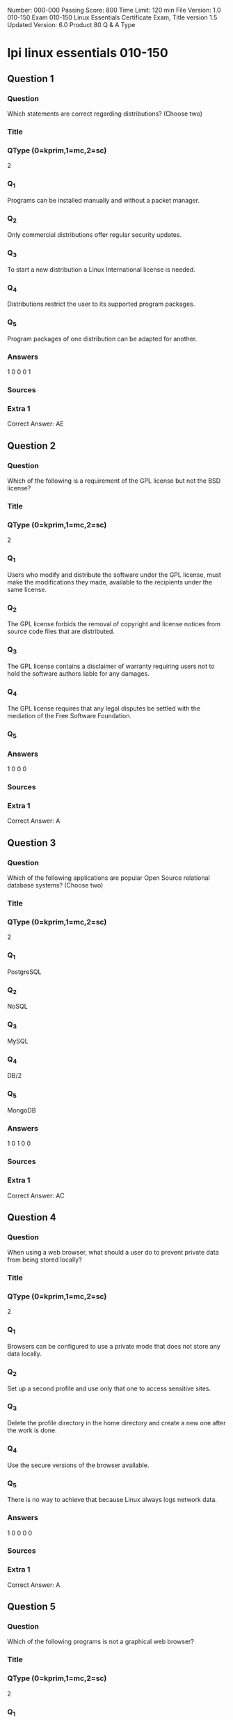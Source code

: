 Number: 000-000
Passing Score: 800
Time Limit: 120 min
File Version: 1.0
010-150
Exam 010-150
Linux Essentials Certificate Exam,
Title
version 1.5
Updated Version: 6.0
Product
80 Q & A
Type
* lpi linux essentials 010-150
:PROPERTIES:
:ANKI_DECK: lpi-linux-essentials-010-150-questions-bank
:ANKI_TAGS: lpi linux essentials 010-150
:END:
** Question 1
:PROPERTIES:
:ANKI_NOTE_TYPE: AllInOne (kprim, mc, sc)
:ANKI_NOTE_ID: 1670046189334
:END:
*** Question
Which statements are correct regarding distributions? (Choose two)
*** Title
*** QType (0=kprim,1=mc,2=sc)
2
*** Q_1
Programs can be installed manually and without a packet manager.
*** Q_2
Only commercial distributions offer regular security updates.
*** Q_3
To start a new distribution a Linux International license is needed.
*** Q_4
Distributions restrict the user to its supported program packages.
*** Q_5
Program packages of one distribution can be adapted for another.
*** Answers
1 0 0 0 1
*** Sources
*** Extra 1
Correct Answer: AE
** Question 2
:PROPERTIES:
:ANKI_NOTE_TYPE: AllInOne (kprim, mc, sc)
:ANKI_NOTE_ID: 1670046892082
:END:
*** Question
Which of the following is a requirement of the GPL license but not the BSD license?
*** Title
*** QType (0=kprim,1=mc,2=sc)
2
*** Q_1
Users who modify and distribute the software under the GPL license, must make the modifications they made, available to the recipients under the same license.
*** Q_2
The GPL license forbids the removal of copyright and license notices from source code files that are distributed.
*** Q_3
The GPL license contains a disclaimer of warranty requiring users not to hold the software authors liable for any damages.
*** Q_4
The GPL license requires that any legal disputes be settled with the mediation of the Free Software Foundation.
*** Q_5
*** Answers
1 0 0 0
*** Sources
*** Extra 1
Correct Answer: A
** Question 3
:PROPERTIES:
:ANKI_NOTE_TYPE: AllInOne (kprim, mc, sc)
:ANKI_NOTE_ID: 1670103752630
:END:
*** Question
Which of the following applications are popular Open Source relational database systems? (Choose two)
*** Title
*** QType (0=kprim,1=mc,2=sc)
2
*** Q_1
PostgreSQL
*** Q_2
NoSQL
*** Q_3
MySQL
*** Q_4
DB/2
*** Q_5
MongoDB
*** Answers
1 0 1 0 0
*** Sources
*** Extra 1
Correct Answer: AC
** Question 4
:PROPERTIES:
:ANKI_NOTE_TYPE: AllInOne (kprim, mc, sc)
:ANKI_NOTE_ID: 1670103752880
:END:
*** Question
When using a web browser, what should a user do to prevent private data from being stored locally?
*** Title
*** QType (0=kprim,1=mc,2=sc)
2
*** Q_1
Browsers can be configured to use a private mode that does not store any data locally.
*** Q_2
Set up a second profile and use only that one to access sensitive sites.
*** Q_3
Delete the profile directory in the home directory and create a new one after the work is done.
*** Q_4
Use the secure versions of the browser available.
*** Q_5
There is no way to achieve that because Linux always logs network data.
*** Answers
1 0 0 0 0
*** Sources
*** Extra 1
Correct Answer: A
** Question 5
:PROPERTIES:
:ANKI_NOTE_TYPE: AllInOne (kprim, mc, sc)
:ANKI_NOTE_ID: 1670103753130
:END:
*** Question
Which of the following programs is not a graphical web browser?
*** Title
*** QType (0=kprim,1=mc,2=sc)
2
*** Q_1
Konqueror
*** Q_2
Firefox
*** Q_3
Links
*** Q_4
Opera
*** Q_5
Chrome
*** Answers
0 0 1 0 0
*** Sources
*** Extra 1
Correct Answer: C
** Question 6
:PROPERTIES:
:ANKI_NOTE_TYPE: AllInOne (kprim, mc, sc)
:ANKI_NOTE_ID: 1670105965077
:END:
*** Question
What does LAMP mean?
*** Title
*** QType (0=kprim,1=mc,2=sc)
2
*** Q_1
The Linux Advanced Mode Programming Interface which gives advanced capabilities to application developers.
*** Q_2
The bus ID of an attached USB device that emits light.
*** Q_3
Short for Lightweight Access Management Protocol which synchronizes permissions in a network.
*** Q_4
The combination of Linux, Apache, MySQL and PHP or other programming languages.
*** Q_5
Short for lamport-clock which is important in distributed network computing.
*** Answers
0 0 0 1 0
*** Sources
*** Extra 1
Correct Answer: D
** Question 7
:PROPERTIES:
:ANKI_NOTE_TYPE: AllInOne (kprim, mc, sc)
:ANKI_NOTE_ID: 1670105965304
:END:
*** Question
Which of the following software packages is a mail server?
*** Title
*** QType (0=kprim,1=mc,2=sc)
2
*** Q_1
Postfix
*** Q_2
Thunderbird
*** Q_3
Apache
*** Q_4
GIMP
*** Q_5
MySQL
*** Answers
1 0 0 0 0
*** Sources
*** Extra 1
Correct Answer: A
** Question 8
:PROPERTIES:
:ANKI_NOTE_TYPE: AllInOne (kprim, mc, sc)
:ANKI_NOTE_ID: 1670105965429
:END:
*** Question
Which of the following answers are true for cloud computing? (Choose two)
*** Title
*** QType (0=kprim,1=mc,2=sc)
2
*** Q_1
Cloud Computing provides new tools to manage IT resources.
*** Q_2
From the business perspective, Cloud Computing means outsourcing or centralization of IT operations.
*** Q_3
Cloud Computing is the opposite of green IT; i.e. the use of fossil, non-regenerative energy for computing.
*** Q_4
Cloud Computing implies sharing all information with everyone else in 'the cloud'.
*** Q_5
*** Answers
1 1 0 0
*** Sources
*** Extra 1
Correct Answer: AB
** Question 9
:PROPERTIES:
:ANKI_NOTE_TYPE: AllInOne (kprim, mc, sc)
:ANKI_NOTE_ID: 1670106244105
:END:
*** Question
Which of the following possibilities is only available when using open source software?
*** Title
*** QType (0=kprim,1=mc,2=sc)
2
*** Q_1
Download of all its existing versions.
*** Q_2
Free use.
*** Q_3
Access to its detailed help manual.
*** Q_4
Access to its source code.
*** Q_5
*** Answers
0 0 0 1
*** Sources
*** Extra 1
Correct Answer: D
** Question 10
:PROPERTIES:
:ANKI_NOTE_TYPE: AllInOne (kprim, mc, sc)
:ANKI_NOTE_ID: 1670106244329
:END:
*** Question
Which statements are true about virtualization? (Choose two)
*** Title
*** QType (0=kprim,1=mc,2=sc)
2
*** Q_1
Virtualization is not supported by Linux because of its permissions and multi-user requirements.
*** Q_2
Virtualization lets you run several operating systems on the same hardware in parallel.
*** Q_3
Virtualization is a proprietary technology that has additional licence costs even for Linux.
*** Q_4
Virtualization is a pure desktop technology that should not be used on servers.
*** Q_5
Virtualization allows separation of services, tasks and users in distinct virtual machines.
*** Answers
0 1 0 0 1
*** Sources
*** Extra 1
Correct Answer: BE
** Question 11
:PROPERTIES:
:ANKI_NOTE_TYPE: AllInOne (kprim, mc, sc)
:ANKI_NOTE_ID: 1670106664301
:END:
*** Question
Which of the following is a Linux based operating system for use on mobile devices?
*** Title
*** QType (0=kprim,1=mc,2=sc)
2
*** Q_1
iOS
*** Q_2
CentOS
*** Q_3
Android
*** Q_4
Debian
*** Q_5
*** Answers
0 0 1 0
*** Sources
*** Extra 1
Correct Answer: C
** Question 12
:PROPERTIES:
:ANKI_NOTE_TYPE: AllInOne (kprim, mc, sc)
:ANKI_NOTE_ID: 1670106664604
:END:
*** Question
Which of the following statements is true for a Linux distribution used in an enterprise environment?
*** Title
*** QType (0=kprim,1=mc,2=sc)
2
*** Q_1
These distributions contain proprietary business-related software.
*** Q_2
These distributions contain software versions that have proven to be stable even if it is not the recent version in order to minimize problems.
*** Q_3
These distributions always contains the newest versions of all packages to minimize the time to market of new features.
*** Q_4
These distributions are only affordable by large companies.
*** Q_5
*** Answers
0 1 0 0
*** Sources
*** Extra 1
Correct Answer: B
** Question 13
:PROPERTIES:
:ANKI_NOTE_TYPE: AllInOne (kprim, mc, sc)
:ANKI_NOTE_ID: 1670106664826
:END:
*** Question
Which one of the following is true about Open Source software?
*** Title
*** QType (0=kprim,1=mc,2=sc)
2
*** Q_1
Open Source software cannot be copied for free.
*** Q_2
Open Source software is available for commercial use.
*** Q_3
The freedom to redistribute copies must include binary or executable forms of the software but not the source code.
*** Q_4
Open Source software is not for sale.
*** Q_5
*** Answers
0 1 0 0
*** Sources
*** Extra 1
Correct Answer: B
** Question 14
:PROPERTIES:
:ANKI_NOTE_TYPE: AllInOne (kprim, mc, sc)
:ANKI_NOTE_ID: 1670106665129
:END:
*** Question
Which of the following services are used for network file systems? (Choose two)
*** Title
*** QType (0=kprim,1=mc,2=sc)
2
*** Q_1
Rumba
*** Q_2
Python
*** Q_3
Samba
*** Q_4
OpenLDAP
*** Q_5
NFS
*** Answers
0 0 1 0 1
*** Sources
*** Extra 1
Correct Answer: CE
** Question 15
:PROPERTIES:
:ANKI_NOTE_TYPE: AllInOne (kprim, mc, sc)
:ANKI_NOTE_ID: 1670106665352
:END:
*** Question
Which of the following is a valid option for a typical command to get its built-in usage information?
*** Title
*** QType (0=kprim,1=mc,2=sc)
2
*** Q_1
-?
*** Q_2
-H
*** Q_3
help
*** Q_4
--manual
*** Q_5
--help
*** Answers
0 0 0 0 1
*** Sources
*** Extra 1
Correct Answer: E
** Question 16
:PROPERTIES:
:ANKI_NOTE_TYPE: AllInOne (kprim, mc, sc)
:ANKI_NOTE_ID: 1670108044979
:END:
*** Question
Which of the following commands will output a list of all of the file names, under your home directory and all subdirectories, which have file names ending with .pdf?
*** Title
*** QType (0=kprim,1=mc,2=sc)
2
*** Q_1
search .pdf
*** Q_2
ls -name -R '*.pdf'
*** Q_3
find /home/*.pdf
*** Q_4
find ~ -name '*.pdf'
*** Q_5
*** Answers
0 0 0 1
*** Sources
*** Extra 1
Correct Answer: D
** Question 17
:PROPERTIES:
:ANKI_NOTE_TYPE: AllInOne (kprim, mc, sc)
:ANKI_NOTE_ID: 1670108045255
:END:
*** Question
Which of the following is an example of globbing?
*** Title
*** QType (0=kprim,1=mc,2=sc)
2
*** Q_1
ls /etc/ 2> files.txt
*** Q_2
ls /etc/ > files.txt
*** Q_3
ls /etc/*.txt
*** Q_4
ls /etc/ | more
*** Q_5
*** Answers
0 0 1 0
*** Sources
*** Extra 1
Correct Answer: C
** Question 18
:PROPERTIES:
:ANKI_NOTE_TYPE: AllInOne (kprim, mc, sc)
:ANKI_NOTE_ID: 1670108045555
:END:
*** Question
Which of the following commands increases the number of elements in a directory? (Choose two)
*** Title
*** QType (0=kprim,1=mc,2=sc)
2
*** Q_1
touch newfile
*** Q_2
create newfile
*** Q_3
ls newfile
*** Q_4
rmdir newdirectory
*** Q_5
mkdir newdirectory
*** Answers
1 0 0 0 1
*** Sources
*** Extra 1
Correct Answer: AE
** Question 19
:PROPERTIES:
:ANKI_NOTE_TYPE: AllInOne (kprim, mc, sc)
:ANKI_NOTE_ID: 1670108045829
:END:
*** Question
Which command is used to make a shell variable known to subsequently executed programs?
*** Title
*** QType (0=kprim,1=mc,2=sc)
2
*** Q_1
export
*** Q_2
announce
*** Q_3
env
*** Q_4
transfer
*** Q_5
mv
*** Answers
1 0 0 0 0
*** Sources
*** Extra 1
Correct Answer: A
** wip
*** Question
*** Title
*** QType (0=kprim,1=mc,2=sc)
2
*** Q_1
*** Q_2
*** Q_3
*** Q_4
*** Q_5
*** Answers
1 0 0 0
*** Sources
*** Extra 1
** Question 20
:PROPERTIES:
:ANKI_NOTE_TYPE: AllInOne (kprim, mc, sc)
:ANKI_NOTE_ID: 1670108046030
:END:
*** Question
Which command shows if /usr/bin is in the current shell search path?
*** Title
*** QType (0=kprim,1=mc,2=sc)
2
*** Q_1
cat PATH
*** Q_2
echo $PATH
*** Q_3
echo %PATH
*** Q_4
cat $PATH
*** Q_5
echo %PATH%
*** Answers
0 1 0 0 0
*** Sources
*** Extra 1
Correct Answer: B
** Question 21
:PROPERTIES:
:ANKI_NOTE_TYPE: AllInOne (kprim, mc, sc)
:ANKI_NOTE_ID: 1670132965629
:END:
*** Question
Which command line can be used to search help files that mention the word "copy"?
*** Title
*** QType (0=kprim,1=mc,2=sc)
2
*** Q_1
man -k copy
*** Q_2
whatis copy
*** Q_3
man copy
*** Q_4
copy help
*** Q_5
copy help
*** Answers
1 0 0 0 0
*** Sources
*** Extra 1
Correct Answer: A
** Question 22
:PROPERTIES:
:ANKI_NOTE_TYPE: AllInOne (kprim, mc, sc)
:ANKI_NOTE_ID: 1670132966051
:END:
*** Question
When creating a new file, what can be done to make the file hidden from the default output of the ls command?
*** Title
*** QType (0=kprim,1=mc,2=sc)
2
*** Q_1
Hide the file with a name commented out with a hash sign like #foobar.txt.
*** Q_2
Hide the file with a name beginning with a period like .foobar.txt.
*** Q_3
Hide the file with chvis +h filename.
*** Q_4
Hide the file with chmod a+h filename.
*** Q_5
Hide the file with hide filename.
*** Answers
0 1 0 0 0
*** Sources
*** Extra 1
Correct Answer: B
** Question 23
:PROPERTIES:
:ANKI_NOTE_TYPE: AllInOne (kprim, mc, sc)
:ANKI_NOTE_ID: 1670132966452
:END:
*** Question
While deleting all files beginning with the letter a there was still the file Access.txt left. Assuming that it had the correct ownership, why was it not deleted?
*** Title
*** QType (0=kprim,1=mc,2=sc)
2
*** Q_1
Files with extensions need a different treatment.
*** Q_2
rm had to be called with the option -R to delete all files.
*** Q_3
The file Access.txt was probably opened by another application.
*** Q_4
The file Access.txt was hidden.
*** Q_5
Linux file names are case sensitive.
*** Answers
0 0 0 0 1
*** Sources
*** Extra 1
Correct Answer: E
** Question 24
:PROPERTIES:
:ANKI_NOTE_TYPE: AllInOne (kprim, mc, sc)
:ANKI_NOTE_ID: 1670132966851
:END:
*** Question
Which of the following programs is used to search for files in a file system?
*** Title
*** QType (0=kprim,1=mc,2=sc)
2
*** Q_1
locate
*** Q_2
showfiles
*** Q_3
flocate
*** Q_4
search
*** Q_5
findfiles
*** Answers
1 0 0 0 0
*** Sources
*** Extra 1
Correct Answer: A
** Question 25
:PROPERTIES:
:ANKI_NOTE_TYPE: AllInOne (kprim, mc, sc)
:ANKI_NOTE_ID: 1670132967283
:END:
*** Question
Given a file called birthdays containing lines like:
YYYY-MM-*** Q_4
Name
1983-06-02 Tim
1995-12-17 Sue

Which command would you use to output the lines belonging to all people listed whose birthday is in May or June?
*** Title
*** QType (0=kprim,1=mc,2=sc)
2
*** Q_1
grep '[56]' birthdays
*** Q_2
grep 05?6? birthdays
*** Q_3
grep '[0-9]*-0[56]-' birthdays
*** Q_4
grep 06 birthdays | grep 05
*** Answers
0 0 1 0 0
*** Sources
*** Extra 1
Correct Answer: C
** Question 26
:PROPERTIES:
:ANKI_NOTE_TYPE: AllInOne (kprim, mc, sc)
:ANKI_NOTE_ID: 1670133334680
:END:
*** Question
What does the exit status 0 indicate about a process?
*** Title
*** QType (0=kprim,1=mc,2=sc)
2
*** Q_1
The process ended without any problems.
*** Q_2
The process was terminated by the user.
*** Q_3
The process couldn't finish correctly.
*** Q_4
The process waited for an input but got none.
*** Q_5
The process finished in time.
*** Answers
1 0 0 0 0
*** Sources
*** Extra 1
Correct Answer: A
** Question 27
:PROPERTIES:
:ANKI_NOTE_TYPE: AllInOne (kprim, mc, sc)
:ANKI_NOTE_ID: 1670133335079
:END:
*** Question
Which character starts a comment line in a shell script file?
*** Title
*** QType (0=kprim,1=mc,2=sc)
2
*** Q_1
;
*** Q_2
*
*** Q_3
#+begin_src html
#
#+end_src
*** Q_4
/
*** Answers
0 0 1 0 0
*** Sources
*** Extra 1
Correct Answer: C
** Question 28
:PROPERTIES:
:ANKI_NOTE_TYPE: AllInOne (kprim, mc, sc)
:ANKI_NOTE_ID: 1670133335479
:END:
*** Question
What is the output of the following command?
for token in a b c; do
echo -n ${token};
done
*** Title
*** QType (0=kprim,1=mc,2=sc)
2
*** Q_1
anbncn
*** Q_2
abc
*** Q_3
$token$token$token
*** Q_4
{a}{b}{c}
*** Q_5
a b c
*** Answers
0 1 0 0 0
*** Sources
*** Extra 1
Correct Answer: B
** Question 29
:PROPERTIES:
:ANKI_NOTE_TYPE: AllInOne (kprim, mc, sc)
:ANKI_NOTE_ID: 1670133336005
:END:
*** Question
Which of the following commands can be used to extract content from a tar file?
*** Title
*** QType (0=kprim,1=mc,2=sc)
2
*** Q_1
tar -xvf
*** Q_2
tar -vf
*** Q_3
tar -e
*** Q_4
tar -c
*** Q_5
tar v
*** Answers
1 0 0 0 0
*** Sources
*** Extra 1
Correct Answer: A
** Question 30
:PROPERTIES:
:ANKI_NOTE_TYPE: AllInOne (kprim, mc, sc)
:ANKI_NOTE_ID: 1670133336430
:END:
*** Question
What is the correct command to extract the contents of the archive file download.bz2?
*** Title
*** QType (0=kprim,1=mc,2=sc)
2
*** Q_1
unpack download.bz2
*** Q_2
unzip2 download.bz2
*** Q_3
bunzip2 download.bz2
*** Q_4
unzip download.bz2
*** Q_5
uncompress download.bz2
*** Answers
0 0 1 0 0
*** Sources
*** Extra 1
Correct Answer: C


** Question 31
:PROPERTIES:
:ANKI_NOTE_TYPE: AllInOne (kprim, mc, sc)
:ANKI_NOTE_ID: 1670134715527
:END:
*** Question
Which command chain will count the number of regular files with the name of foo.txt within /home?
*** Title
*** QType (0=kprim,1=mc,2=sc)
2
*** Q_1
ls -lR /home | grep foo.txt | wc -l
*** Q_2
find /home -type f -name foo.txt | wc -l
*** Q_3
find /home -name foo.txt -count
*** Q_4
find /home -name foo.txt | wc -l
*** Q_5
grep -R foo.txt /home | wc -l
*** Answers
0 1 0 0 0
*** Sources
*** Extra 1
Correct Answer: B
** Question 32
:PROPERTIES:
:ANKI_NOTE_TYPE: AllInOne (kprim, mc, sc)
:ANKI_NOTE_ID: 1670134716255
:END:
*** Question
Which of the following command sequences overwrites the file foobar.txt?
*** Title
*** QType (0=kprim,1=mc,2=sc)
2
*** Q_1
echo "QUIDQUIDAGIS" >> foobar.txt
*** Q_2
echo "QUIDQUIDAGIS" < foobar.txt
*** Q_3
echo "QUIDQUIDAGIS" > foobar.txt
*** Q_4
echo "QUIDQUIDAGIS" | foobar.txt
*** Answers
0 0 1 0 0
*** Sources
*** Extra 1
Correct Answer: C
** Question 33
:PROPERTIES:
:ANKI_NOTE_TYPE: AllInOne (kprim, mc, sc)
:ANKI_NOTE_ID: 1670134717027
:END:
*** Question
Which of the following commands will create an archive file, named backup.tar, containing all the files from the directory /home?
*** Title
*** QType (0=kprim,1=mc,2=sc)
2
*** Q_1
tar /home backup.tar
*** Q_2
tar -cf /home backup.tar
*** Q_3
tar -xf /home backup.tar
*** Q_4
tar -xf backup.tar /home
*** Q_5
tar -cf backup.tar /home
*** Answers
0 0 0 0 1
*** Sources
*** Extra 1
Correct Answer: E
** Question 34
:PROPERTIES:
:ANKI_NOTE_TYPE: AllInOne (kprim, mc, sc)
:ANKI_NOTE_ID: 1670134717827
:END:
*** Question
How can the normal output of a command be written to a file while discarding the error output?
*** Title
*** QType (0=kprim,1=mc,2=sc)
2
*** Q_1
command >2>file 1&>/dev/null
*** Q_2
command < output > /dev/null
*** Q_3
command > discard-error > file
*** Q_4
command > /dev/null 2&>1 output
*** Q_5
command >file 2>/dev/null
*** Answers
0 0 0 0 1
*** Sources
*** Extra 1
Correct Answer: E
** Question 35
:PROPERTIES:
:ANKI_NOTE_TYPE: AllInOne (kprim, mc, sc)
:ANKI_NOTE_ID: 1670134718605
:END:
*** Question
How can the current directory and its subdirectories be searched for the file named MyFile.xml?
*** Title
*** QType (0=kprim,1=mc,2=sc)
2
*** Q_1
find . -name MyFile.xml
*** Q_2
grep MyFile.xml | find
*** Q_3
grep -r MyFile.xml .
*** Q_4
less MyFile.xml
*** Q_5
search Myfile.xml ./
*** Answers
1 0 0 0 0
*** Sources
*** Extra 1
Correct Answer: A



** Question 36
:PROPERTIES:
:ANKI_NOTE_TYPE: AllInOne (kprim, mc, sc)
:ANKI_NOTE_ID: 1670186712251
:END:
*** Question
Which command will display the last line of the file foo.txt?
*** Title
*** QType (0=kprim,1=mc,2=sc)
2
*** Q_1
head -n 1 foo.txt
*** Q_2
tail foo.txt
*** Q_3
last -n 1 foo.txt
*** Q_4
tail -n 1 foo.txt
*** Answers
0 0 0 1 0
*** Sources
*** Extra 1
Correct Answer: D
** Question 37
:PROPERTIES:
:ANKI_NOTE_TYPE: AllInOne (kprim, mc, sc)
:ANKI_NOTE_ID: 1670187005601
:END:
*** Question
The output of the program date should be saved in the variable actdat.
What is the correct statement?
*** Title
*** QType (0=kprim,1=mc,2=sc)
2
*** Q_1
actdat=`date`
*** Q_2
set actdat='date'
*** Q_3
date | actdat
*** Q_4
date > $actdat
*** Q_5
actdat=date
*** Answers
1 0 0 0 0
*** Sources
*** Extra 1
Correct Answer: A
** Question 38
:PROPERTIES:
:ANKI_NOTE_TYPE: AllInOne (kprim, mc, sc)
:ANKI_NOTE_ID: 1670187005954
:END:
*** Question
The script, script.sh, consists of the following lines:
"Best Material, Great Results". www.certkingdom.com 12
010-150
#!/bin/bash
echo $2 $1

Which output will appear if the command, ./script.sh test1 test2, is entered?
*** Title
*** QType (0=kprim,1=mc,2=sc)
2
*** Q_1
test1 test2
*** Q_2
test2 test1
*** Q_3
script.sh test2
*** Q_4
script.sh test1
*** Q_5
test1 script.sh
*** Answers
0 1 0 0 0
*** Sources
*** Extra 1
Correct Answer: B
** Question 39 not working
*** Question
What two character sequence is present at the beginning of an interpreted script? (Please specify the TWO correct characters only)
A.
B.
C.
D.
*** Answers
0 0 0 0 0
*** Sources
*** Extra 1
Correct Answer:
** Question 40
:PROPERTIES:
:ANKI_NOTE_TYPE: AllInOne (kprim, mc, sc)
:ANKI_NOTE_ID: 1670187006428
:END:
*** Question
What is the output of the following command sequence?

for token in a b c; do
echo -n "$token ";
done
*** Title
*** QType (0=kprim,1=mc,2=sc)
2
*** Q_1
anbncn
*** Q_2
a b c
*** Q_3
"a " "b " "c "
*** Q_4
token token token
*** Q_5
abc
*** Answers
0 1 0 0 0
*** Sources
*** Extra 1
Correct Answer: B
** Question 41
:PROPERTIES:
:ANKI_NOTE_TYPE: AllInOne (kprim, mc, sc)
:ANKI_NOTE_ID: 1670187220354
:END:
*** Question
Which of the following commands redirects the output of cmd to the file foo.txt, in which an existing file is overwritten?
*** Title
*** QType (0=kprim,1=mc,2=sc)
2
*** Q_1
cmd || foo.txt
*** Q_2
cmd | foo.txt
*** Q_3
cmd && foo.txt
*** Q_4
cmd >> foo.txt
*** Q_5
cmd > foo.txt
*** Answers
0 0 0 0 1
*** Sources
*** Extra 1
Correct Answer: E
** Question 42
:PROPERTIES:
:ANKI_NOTE_TYPE: AllInOne (kprim, mc, sc)
:ANKI_NOTE_ID: 1670187220703
:END:
*** Question
Which of the following commands will set the variable text to olaf is home? (Choose two)
*** Title
*** QType (0=kprim,1=mc,2=sc)
2
*** Q_1
text=olaf\ is\ home
*** Q_2
text=$olaf is home
*** Q_3
$text='olaf is home'
*** Q_4
text=='olaf is home'
*** Q_5
text="olaf is home"
*** Answers
1 0 0 0 1
*** Sources
*** Extra 1
Correct Answer: AE
** Question 43
:PROPERTIES:
:ANKI_NOTE_TYPE: AllInOne (kprim, mc, sc)
:ANKI_NOTE_ID: 1670187221103
:END:
*** Question
After installing a new package, in which directory are you most likely find its configuration file?
*** Title
*** QType (0=kprim,1=mc,2=sc)
2
*** Q_1
/lib
*** Q_2
/conf
*** Q_3
/etc
*** Q_4
/usr
*** Q_5
/opt
*** Answers
0 0 1 0 0
*** Sources
*** Extra 1
Correct Answer: C
** Question 44
:PROPERTIES:
:ANKI_NOTE_TYPE: AllInOne (kprim, mc, sc)
:ANKI_NOTE_ID: 1670187221629
:END:
*** Question
With which command can you determine the time of the last restart of a system?
*** Title
*** QType (0=kprim,1=mc,2=sc)
2
*** Q_1
current reboottime
*** Q_2
find reboot
*** Q_3
expect --reboot
*** Q_4
last | reboot
*** Q_5
last reboot
*** Answers
0 0 0 0 1
*** Sources
*** Extra 1
Correct Answer: E
** Question 45
:PROPERTIES:
:ANKI_NOTE_TYPE: AllInOne (kprim, mc, sc)
:ANKI_NOTE_ID: 1670187222004
:END:
*** Question
Which of the following filesystems is most commonly used for Linux distributions?
*** Title
*** QType (0=kprim,1=mc,2=sc)
2
*** Q_1
HFS+
*** Q_2
ext4
*** Q_3
FAT32
*** Q_4
NTFS
*** Answers
0 1 0 0 0
*** Sources
*** Extra 1
Correct Answer: B
** Question 46
:PROPERTIES:
:ANKI_NOTE_TYPE: AllInOne (kprim, mc, sc)
:ANKI_NOTE_ID: 1670187540054
:END:
*** Question
What is the command that will show system boot time messages?
*** Title
*** QType (0=kprim,1=mc,2=sc)
2
*** Q_1
dmesg
*** Q_2
echo
*** Q_3
lspci
*** Q_4
display system boot
*** Q_5
messages
*** Answers
1 0 0 0 0
*** Sources
*** Extra 1
Correct Answer: A
** Question 47
:PROPERTIES:
:ANKI_NOTE_TYPE: AllInOne (kprim, mc, sc)
:ANKI_NOTE_ID: 1670187540403
:END:
*** Question
Which command will display running process information in real time?
*** Title
*** QType (0=kprim,1=mc,2=sc)
2
*** Q_1
top
*** Q_2
show current
*** Q_3
ps current
*** Q_4
process
*** Answers
1 0 0 0 0
*** Sources
*** Extra 1
Correct Answer: A
** Question 48
:PROPERTIES:
:ANKI_NOTE_TYPE: AllInOne (kprim, mc, sc)
:ANKI_NOTE_ID: 1670187540778
:END:
*** Question
Which files will affect the domain name resolution system on Linux? (Choose two)
*** Title
*** QType (0=kprim,1=mc,2=sc)
2
*** Q_1
/etc/hostname
*** Q_2
/etc/nameserver
*** Q_3
/etc/hosts
*** Q_4
/etc/which
*** Q_5
/etc/resolv.conf
*** Answers
0 0 1 0 1
*** Sources
*** Extra 1
Correct Answer: CE
** Question 49
:PROPERTIES:
:ANKI_NOTE_TYPE: AllInOne (kprim, mc, sc)
:ANKI_NOTE_ID: 1670187541303
:END:
*** Question
Which of the following Ubuntu releases is considered most stable and fit to use for business purposes?
*** Title
*** QType (0=kprim,1=mc,2=sc)
2
*** Q_1
LTS
*** Q_2
Xubuntu
*** Q_3
Ubuntu Vanilla
*** Q_4
Kubuntu
*** Q_5
Server
*** Answers
1 0 0 0 0
*** Sources
*** Extra 1
Correct Answer: A
** Question 50
:PROPERTIES:
:ANKI_NOTE_TYPE: AllInOne (kprim, mc, sc)
:ANKI_NOTE_ID: 1670187541651
:END:
*** Question
Where can a boot loader be installed?
*** Title
*** QType (0=kprim,1=mc,2=sc)
2
*** Q_1
The boot ROM
*** Q_2
The MBR on a hard drive
*** Q_3
The /boot partition
*** Q_4
The boot RAM
*** Answers
0 1 0 0 0
*** Sources
*** Extra 1
Correct Answer: B
** Question 51
:PROPERTIES:
:ANKI_NOTE_TYPE: AllInOne (kprim, mc, sc)
:ANKI_NOTE_ID: 1670188036453
:END:
*** Question
Where is the BIOS located?
*** Title
*** QType (0=kprim,1=mc,2=sc)
2
*** Q_1
RAM
*** Q_2
hard drive
*** Q_3
motherboard
*** Q_4
L*** Q_3
monitor
*** Answers
0 0 1 0 0
*** Sources
*** Extra 1
Correct Answer: C
** Question 52
:PROPERTIES:
:ANKI_NOTE_TYPE: AllInOne (kprim, mc, sc)
:ANKI_NOTE_ID: 1670188036979
:END:
*** Question
Which of the following is a technology used to connect a hard drive directly to a computer's motherboard?
*** Title
*** QType (0=kprim,1=mc,2=sc)
2
*** Q_1
PCI
*** Q_2
Ethernet
*** Q_3
DSL
*** Q_4
SATA
*** Q_5
VGA
*** Answers
0 0 0 1 0
*** Sources
*** Extra 1
Correct Answer: D
** Question 53
:PROPERTIES:
:ANKI_NOTE_TYPE: AllInOne (kprim, mc, sc)
:ANKI_NOTE_ID: 1670188037503
:END:
*** Question
Which network interface always exists in a Linux system?
*** Title
*** QType (0=kprim,1=mc,2=sc)
2
*** Q_1
lo
*** Q_2
sit0
*** Q_3
wlan0
*** Q_4
vlan0
*** Q_5
eth0
*** Answers
1 0 0 0 0
*** Sources
*** Extra 1
Correct Answer: A
** Question 54 copy not used
*** Question
Which of the following filesystems is most commonly used for Linux distributions?
*** Title
*** QType (0=kprim,1=mc,2=sc)
2
*** Q_1
HFS+
*** Q_2
ext4
*** Q_3
FAT32
*** Q_4
NTFS
*** Answers
0 1 0 0 0
*** Sources
*** Extra 1
Correct Answer: B
** Question 55
:PROPERTIES:
:ANKI_NOTE_TYPE: AllInOne (kprim, mc, sc)
:ANKI_NOTE_ID: 1670188038579
:END:
*** Question
A Linux computer has no access to the internet.

Which command displays information about the network gateway for the system?
*** Title
*** QType (0=kprim,1=mc,2=sc)
2
*** Q_1
traceroute
*** Q_2
ifconfig
*** Q_3
gateway
*** Q_4
route
*** Q_5
ipconfig
*** Answers
0 0 0 1 0
*** Sources
*** Extra 1
Correct Answer: D
** Question 56
:PROPERTIES:
:ANKI_NOTE_TYPE: AllInOne (kprim, mc, sc)
:ANKI_NOTE_ID: 1670188411504
:END:
*** Question
Which criteria are useful when deciding which operating system to use? (Select
THREE answers)
*** Title
*** QType (0=kprim,1=mc,2=sc)
2
*** Q_1
License costs.
*** Q_2
Ideological preferences of the system administrator.
*** Q_3
Linux can do everything, there is no need for further evaluation.
*** Q_4
Availability of mandatory applications and tools.
*** Q_5
Skills of the administrators and staff.
*** Answers
1 0 0 1 1
*** Sources
*** Extra 1
Correct Answer: ADE
** Question 57
:PROPERTIES:
:ANKI_NOTE_TYPE: AllInOne (kprim, mc, sc)
:ANKI_NOTE_ID: 1670188412053
:END:
*** Question
In which directory are system log files kept?
*** Title
*** QType (0=kprim,1=mc,2=sc)
2
*** Q_1
/log/syslog/
*** Q_2
/var/log/
*** Q_3
/sys/log/
*** Q_4
/var/log/sys/
*** Answers
0 1 0 0 0
*** Sources
*** Extra 1
Correct Answer: B
** Question 58
:PROPERTIES:
:ANKI_NOTE_TYPE: AllInOne (kprim, mc, sc)
:ANKI_NOTE_ID: 1670188412629
:END:
*** Question
Which command shows, amongst other information, the IP address of the current DNS server for a Linux system?
*** Title
*** QType (0=kprim,1=mc,2=sc)
2
*** Q_1
cat /etc/net/dns.conf
*** Q_2
ifconfig -v dns
*** Q_3
show net dns
*** Q_4
cat /etc/resolv.conf
*** Q_5
cat /etc/net/nameserver.conf
*** Answers
0 0 0 1 0
*** Sources
*** Extra 1
Correct Answer: D
** Question 59
:PROPERTIES:
:ANKI_NOTE_TYPE: AllInOne (kprim, mc, sc)
:ANKI_NOTE_ID: 1670188413204
:END:
*** Question
Which of the following commands can be used to change both the owner AND group settings of a file?
*** Title
*** QType (0=kprim,1=mc,2=sc)
2
*** Q_1
chmod
*** Q_2
chage
*** Q_3
chuser
*** Q_4
chown
*** Q_5
chgrp
*** Answers
0 0 0 1 0
*** Sources
*** Extra 1
Correct Answer: D
** Question 60
:PROPERTIES:
:ANKI_NOTE_TYPE: AllInOne (kprim, mc, sc)
:ANKI_NOTE_ID: 1670188413754
:END:
*** Question
Which of the following will change the group that is associated with a file?
*** Title
*** QType (0=kprim,1=mc,2=sc)
2
*** Q_1
chmod
*** Q_2
chmod -w
*** Q_3
chown
*** Q_4
ls -g
*** Answers
0 0 1 0 0
*** Sources
*** Extra 1
Correct Answer: C
** Question 61
:PROPERTIES:
:ANKI_NOTE_TYPE: AllInOne (kprim, mc, sc)
:ANKI_NOTE_ID: 1670188753154
:END:
*** Question
Which command displays the list of groups to which a user belongs?
*** Title
*** QType (0=kprim,1=mc,2=sc)
2
*** Q_1
whoami
*** Q_2
lsgroup
*** Q_3
who
*** Q_4
id
*** Answers
0 0 0 1 0
*** Sources
*** Extra 1
Correct Answer: D
** Question 62
:PROPERTIES:
:ANKI_NOTE_TYPE: AllInOne (kprim, mc, sc)
:ANKI_NOTE_ID: 1670188753903
:END:
*** Question
Which of the following is the home folder for the root user?
*** Title
*** QType (0=kprim,1=mc,2=sc)
2
*** Q_1
/user/root
*** Q_2
/
*** Q_3
/root
*** Q_4
/home/root
*** Answers
0 0 1 0 0
*** Sources
*** Extra 1
Correct Answer: C
** Question 63
:PROPERTIES:
:ANKI_NOTE_TYPE: AllInOne (kprim, mc, sc)
:ANKI_NOTE_ID: 1670188754654
:END:
*** Question
Given a directory with the following information:
drwxrwxrwxt 12 tu tg 36864 2012-03-15 /home/directory/

Which of the following statements are true? (Choose two)
*** Title
*** QType (0=kprim,1=mc,2=sc)
2
*** Q_1
Everybody can create files in the directory.
*** Q_2
Files in the directory are created with read, write and execute permissions for everyone.
*** Q_3
The directory is broken.
*** Q_4
Everybody can delete only his own files.
*** Q_5
The directory is a security risk.
*** Answers
1 0 0 1 0
*** Sources
*** Extra 1
Correct Answer: AD
** Question 64
:PROPERTIES:
:ANKI_NOTE_TYPE: AllInOne (kprim, mc, sc)
:ANKI_NOTE_ID: 1670188755329
:END:
*** Question
Which statement about users and user groups is correct?
*** Title
*** QType (0=kprim,1=mc,2=sc)
2
*** Q_1
A group can only have one main user.
*** Q_2
There can be only one user group on a system.
*** Q_3
User do not have to belong to a user group.
*** Q_4
Every user belongs to a least one user group.
*** Answers
0 0 0 1 0
*** Sources
*** Extra 1
Correct Answer: D
** Question 65
:PROPERTIES:
:ANKI_NOTE_TYPE: AllInOne (kprim, mc, sc)
:ANKI_NOTE_ID: 1670188756078
:END:
*** Question
Which of the following properties of a user account determines whether the user is given administrator privileges?
*** Title
*** QType (0=kprim,1=mc,2=sc)
2
*** Q_1
Its primary group ID is 0 (zero).
*** Q_2
It is listed first in /etc/passwd
*** Q_3
Its username is root.
*** Q_4
Its user ID is 0 (zero).
*** Q_5
Its GECOS (name) field is set to "System Administrator"
*** Answers
0 0 0 1 0
*** Sources
*** Extra 1
Correct Answer: D
** Question 66
:PROPERTIES:
:ANKI_NOTE_TYPE: AllInOne (kprim, mc, sc)
:ANKI_NOTE_ID: 1670189292679
:END:
*** Question
What is the command to change the password of a user?
*** Title
*** QType (0=kprim,1=mc,2=sc)
2
*** Q_1
wpasswd
*** Q_2
gpasswd
*** Q_3
epasswd
*** Q_4
passwd
*** Q_5
password
*** Answers
0 0 0 1 0
*** Sources
*** Extra 1
Correct Answer: D
** Question 67
:PROPERTIES:
:ANKI_NOTE_TYPE: AllInOne (kprim, mc, sc)
:ANKI_NOTE_ID: 1670189293454
:END:
*** Question
What command line will create the user falco with home directory assigned to the group users as primary group?
*** Title
*** QType (0=kprim,1=mc,2=sc)
2
*** Q_1
useradd -g users falco
*** Q_2
useradd -f users falco
*** Q_3
useradd -m -g users falco
*** Q_4
add user falco@users
*** Q_5
add -user falco -group users
*** Answers
0 0 1 0 0
*** Sources
*** Extra 1
Correct Answer: C
